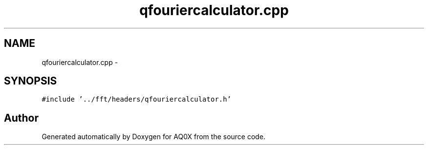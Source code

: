 .TH "qfouriercalculator.cpp" 3 "Thu Oct 30 2014" "Version V0.0" "AQ0X" \" -*- nroff -*-
.ad l
.nh
.SH NAME
qfouriercalculator.cpp \- 
.SH SYNOPSIS
.br
.PP
\fC#include '\&.\&./fft/headers/qfouriercalculator\&.h'\fP
.br

.SH "Author"
.PP 
Generated automatically by Doxygen for AQ0X from the source code\&.
